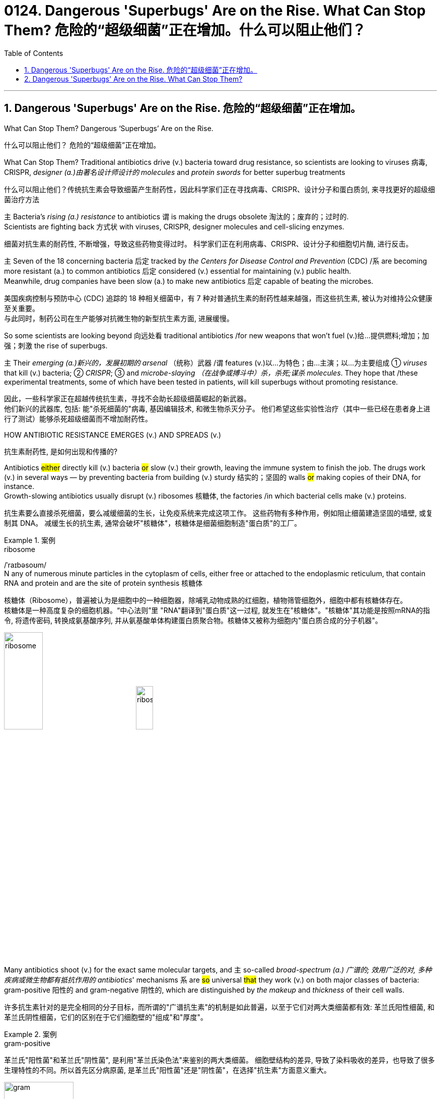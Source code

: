 
= 0124. Dangerous 'Superbugs' Are on the Rise. What Can Stop Them? 危险的“超级细菌”正在增加。什么可以阻止他们？
:toc: left
:toclevels: 3
:sectnums:
:stylesheet: ../myAdocCss.css

'''



== Dangerous 'Superbugs' Are on the Rise. 危险的“超级细菌”正在增加。

What Can Stop Them? Dangerous ‘Superbugs’ Are on the Rise. +

[.my2]
什么可以阻止他们？ 危险的“超级细菌”正在增加。 +

What Can Stop Them? Traditional antibiotics drive (v.) bacteria toward drug resistance, so scientists are looking to viruses 病毒, CRISPR, _designer (a.)由著名设计师设计的 molecules_ and _protein swords_ for better superbug treatments +

[.my2]
什么可以阻止他们？传统抗生素会导致细菌产生耐药性，因此科学家们正在寻找病毒、CRISPR、设计分子和蛋白质剑, 来寻找更好的超级细菌治疗方法 +

`主` Bacteria’s _rising (a.) resistance_ to antibiotics  `谓`  is making the drugs obsolete 淘汰的；废弃的；过时的. +
Scientists are fighting back 方式状 with viruses, CRISPR, designer molecules and cell-slicing enzymes. +

[.my2]
细菌对抗生素的耐药性, 不断增强，导致这些药物变得过时。
科学家们正在利用病毒、CRISPR、设计分子和细胞切片酶, 进行反击。 +

`主` Seven of the 18 concerning bacteria 后定 tracked by _the Centers for Disease Control and Prevention_ (CDC) /`系` are becoming more resistant (a.) to common antibiotics 后定 considered (v.) essential for maintaining  (v.) public health. +
Meanwhile, drug companies have been slow (a.) to make new antibiotics 后定 capable of beating the microbes. +

[.my2]
美国疾病控制与预防中心 (CDC) 追踪的 18 种相关细菌中，有 7 种对普通抗生素的耐药性越来越强，而这些抗生素, 被认为对维持公众健康至关重要。 +
与此同时，制药公司在生产能够对抗微生物的新型抗生素方面, 进展缓慢。 +


So some scientists are looking beyond 向远处看 traditional antibiotics /for new weapons that won’t fuel (v.)给…提供燃料;增加；加强；刺激 the rise of superbugs. +

`主` Their _emerging (a.)新兴的，发展初期的 arsenal_ （统称）武器 /`谓` features (v.)以…为特色；由…主演；以…为主要组成 ① _viruses_ that kill (v.) bacteria; ② _CRISPR_; ③ and _microbe-slaying （在战争或搏斗中）杀，杀死;谋杀 molecules_.
They hope that /these experimental treatments, some of which have been tested in patients, will kill superbugs without promoting resistance. +

[.my2]
因此，一些科学家正在超越传统抗生素，寻找不会助长超级细菌崛起的新武器。 +
他们新兴的武器库, 包括: 能"杀死细菌的"病毒, 基因编辑技术, 和微生物杀灭分子。
他们希望这些实验性治疗（其中一些已经在患者身上进行了测试）能够杀死超级细菌而不增加耐药性。 +

HOW ANTIBIOTIC RESISTANCE EMERGES (v.) AND SPREADS (v.) +

[.my2]
抗生素耐药性, 是如何出现和传播的? +

Antibiotics #either# directly kill (v.) bacteria #or# slow (v.)  their growth, leaving the immune system to finish the job. 
The drugs work (v.) in several ways — by preventing bacteria from building (v.) sturdy  结实的；坚固的 walls #or# making copies of their DNA, for instance. +
Growth-slowing antibiotics usually disrupt (v.) ribosomes 核糖体, the factories /in which bacterial cells make (v.) proteins. +

[.my2]
抗生素要么直接杀死细菌，要么减缓细菌的生长，让免疫系统来完成这项工作。
这些药物有多种作用，例如阻止细菌建造坚固的墙壁, 或复制其 DNA。
减缓生长的抗生素, 通常会破坏"核糖体"，核糖体是细菌细胞制造"蛋白质"的工厂。 +


[.my1]
.案例
====
.ribosome
/ˈraɪbəsoʊm/ +
N any of numerous minute particles in the cytoplasm of cells, either free or attached to the endoplasmic reticulum, that contain RNA and protein and are the site of protein synthesis 核糖体

核糖体（Ribosome），普遍被认为是细胞中的一种细胞器，除哺乳动物成熟的红细胞，植物筛管细胞外，细胞中都有核糖体存在。 +
核糖体是一种高度复杂的细胞机器。“中心法则”里 "RNA"翻译到"蛋白质"这一过程, 就发生在"核糖体"。"核糖体"其功能是按照mRNA的指令, 将遗传密码, 转换成氨基酸序列, 并从氨基酸单体构建蛋白质聚合物。核糖体又被称为细胞内"蛋白质合成的分子机器"。 +



image:../img/ribosome.jpg[,30%]
image:../img/ribosome2.jpg[,20%]
====

Many antibiotics shoot (v.) for the exact same molecular targets, and `主` so-called _broad-spectrum (a.) 广谱的; 效用广泛的对, 多种疾病或微生物都有抵抗作用的 antibiotics_' mechanisms `系` are #so# universal #that# they work (v.) on both major classes of bacteria: gram-positive 阳性的 and gram-negative 阴性的, which are distinguished by _the makeup_ and _thickness_ of their cell walls. +

[.my2]
许多抗生素针对的是完全相同的分子目标，而所谓的"广谱抗生素"的机制是如此普遍，以至于它们对两大类细菌都有效: 革兰氏阳性细菌, 和革兰氏阴性细菌，它们的区别在于它们细胞壁的"组成"和"厚度"。 +


[.my1]
.案例
====
.gram-positive
革兰氏"阳性菌"和革兰氏"阴性菌", 是利用"革兰氏染色法"来鉴别的两大类细菌。 细胞壁结构的差异, 导致了染料吸收的差异，也导致了很多生理特性的不同。所以首先区分病原菌, 是革兰氏"阳性菌"还是"阴性菌"，在选择"抗生素"方面意义重大。 +

image:../img/gram.jpg[,40%]
image:../img/gram2.jpg[,20%]


[.my3]
[options="autowidth" cols="1a,1a"]
|===
|G+  革兰氏"阳性菌"  gram-positive |G- 革兰氏"阴性菌" gram-negative

|经过染色后, 细菌细胞仍然保留初染结晶紫的"蓝紫色"
|经过染色后, 细菌细胞则先脱去了初染结晶紫的颜色，带上了复杂"蕃红"或"沙黄的红色"。

|能产生"外毒素"使人致病
|产生"内毒素"使人致病

|大多数"化脓性球菌"都属于革兰氏"阳性菌". +
常见的革兰氏"阳性菌"有：葡萄球菌（Staphylococcus）、链球菌(Streptococcus)、肺炎双球菌、炭疽杆菌、白喉杆菌、破伤风杆菌等.
|大多数肠道菌, 多属于革兰氏"阴性菌" +
常见的革兰氏"阴性菌"有: 痢疾杆菌、伤寒杆菌、变形杆菌、及霍乱弧菌等。

|大多数革兰氏阳性菌, 都对"青霉素"敏感（"结核杆菌"对"青霉素"不敏感）
|革兰氏阴性菌, 则对"青霉素"不敏感（但奈瑟氏菌中的"流行性脑膜炎双球菌"和"淋病双球菌"对"青霉素"敏感），而对"链霉素"、"氯霉素"等敏感。

|===

====

Broad-spectrum antibiotics, in particular, pressure (v.) both harmful and helpful bacteria in the body /to evolve (v.) defensive strategies /that eject (v.)驱逐；逐出；赶出 or disable the drugs, or else alter (v.) their targets. +

[.my2]
尤其是广谱抗生素，会迫使体内的有害细菌和有益细菌, 进化出防御策略，驱逐或禁用药物，或者改变它们的目标。 +

Bacteria can pick up 改善；好转；增强 such defenses /through random DNA mutations, or by swapping "resistance genes" with other bacteria /via a process called _horizontal gene transfer_ 水平基因转移. +

[.my2]
细菌可以通过随机 DNA 突变，或者通过称为"水平基因转移"的过程, 与其他细菌交换“抗性基因”来获得这种防御。 +


[.my1]
.案例
====
.pick ˈup
(1) to get better, stronger, etc.; to improve 改善；好转；增强 +
• Trade usually picks up in the spring. 贸易一般在春天回升。  +
• The wind is picking up now. 现在风愈刮愈大了。  +
• Sales have picked up 14% this year. 今年销售额增长了14%。

.pick sth←→ˈup
(5) to get or obtain sth 得；感染；得到 +
• I seem to have picked up a terrible cold from somewhere. 我似乎从什么地方染上了重感冒。 +
• I picked up ￡30 in tips today. 我今天得到30英镑的小费。

.horizontal gene transfer, HGT
水平基因转移："基因从一个生物体, 转移到另一个不是其后代的生物体"的过程，尤其在细菌中非常普遍。

"水平基因转移"（horizontal gene transfer, HGT），又称"侧向基因转移"（lateral gene transfer, LGT），是指在"差异生物"个体之间，或"单个细胞"内部细胞器之间, 所进行的遗传物质的交流。 +
差异生物个体, 可以是"同种"但"含有不同的遗传信息"的生物个体，也可以是"远缘"的，甚至没有亲缘关系的生物个体。 +
单个细胞内部细胞器, 主要指的是叶绿体、线粒体及细胞核。 +

"水平基因转移", 是相对于"垂直基因转移"（亲代传递给子代）而提出的，它打破了亲缘关系的界限，使基因流动的可能变得更为复杂。

1959年，一系列的文章报道了大肠杆菌（Escherichia coli）的高频转导（Hfr）菌株, 可以将遗传信息, 传递给特定的鼠伤寒沙门氏菌（Salmonella typhimurium）突变菌株。

"抗药性病原菌"的大量出现，许多药物，特别是"抗生素"已经不能抑制或杀死原来敏感的病原菌，这已不仅仅是"基因突变"可解释的，可能与抗药性"基因的水平转移"有关。已发现基因的转移, 不仅仅是发生在"细菌"之间，而且也发生在"细菌"与"高等生物"之间，甚至是"高等生物"之间。

image:../img/horizontal gene transfer.jpg[,70%]
image:../img/horizontal gene transfer2.png[,70%]

====

By making these gene transfers, bacteria can quickly spread (v.) such mutations to additional bacterial populations in the body and in the environment. +

[.my2]
通过进行这些基因转移，细菌可以快速将此类突变, 传播到体内和环境中的其他细菌群体。 +

`主` The misuse of antibiotics /in health care, as well as in agriculture, `谓` has given bacteria endless opportunities /to develop (v.) resistance, raising (v.) the chance /that _once-treatable infections_ will become life-threatening. +

[.my2]
医疗保健和农业中抗生素的滥用, 给细菌提供了无限的机会产生耐药性，从而增加了曾经可治疗的感染变得危及生命的可能性。 +

HARNESSING  (v.) 给（马等）上挽具;控制，利用（以产生能量等） VIRUSES TO FIGHT (v.) BACTERIA +

[.my2]
利用病毒对抗细菌 +

`主` One of _the proposed 被提议的，建议的 alternatives_ to antibiotics /`谓` was first conceived (v.)想出（主意、计划等）；想象；构想；设想; 怀孕；怀（胎） more than a century ago, before the 1928 discovery of penicillin. +

[.my2]
一个多世纪前，即 1928 年"青霉素"被发现之前，人们首次提出了抗生素替代品之一。 +

Called _phage [病毒] 噬菌体 therapy_, it uses _bacteria-infecting viruses_ called bacteriophages [病毒] 噬菌体, or simply "phages," which typically kill the germs 细菌 /by invading their cells /and splitting （使）撕裂 them open from the inside. +

[.my2]
这种疗法被称为"噬菌体疗法"，它使用称为"噬菌体"的细菌, 来感染病毒，或简称为“噬菌体”，通常通过侵入细胞, 并从内部将其切开, 来杀死细菌。 +


[.my1]
.案例
====
.phage
/feɪdʒ/ +
N bacteriophage的缩写. [病毒] 噬菌体 +
--> 来自希腊语phagein,吃，词源同esophagus,geophagy.引申词义噬菌体。

image:../img/phage.jpg[,10%]
====

Phages can also pressure bacteria into giving up key tools in their drug resistance tool kits. +

[.my2]
噬菌体还可以迫使细菌放弃其"耐药工具包"中的关键工具。 +

For example, a phage called U136B can have this effect on E.coli 大肠杆菌. To infiltrate (v.)（使）悄悄进入，潜入;渗入；渗透 E. coli, the phage uses (v.) an efflux 流出 pump 外排泵, a protein 后定 E. coli normally uses (v.) to pump (v.) antibiotics out of the cell. +
例如，一种名为 U136B 的噬菌体, 可以对大肠杆菌产生这种作用。为了渗透大肠杆菌，噬菌体使用"外排泵"，这是大肠杆菌通常用来"将抗生素, 泵出细胞"的蛋白质。 +


[.my1]
.案例
====
.E. coli
/ˌiː ˈkəʊlaɪ/  +
[ U] a type of bacteria that lives inside humans and some animals, some forms of which can cause food poisoning 大肠杆菌

image:../img/E. coli.jpg[,20%]

Escherichiacoli 大肠杆菌, 是动物肠道中的正常寄居菌，其中很小一部分在一定条件下引起疾病。大肠杆菌的血清型, 能够引起人体或动物胃肠道感染. 除胃肠道感染以外，还会引起尿道感染、关节炎、脑膜炎, 以及败血型感染等. +

目前国际公认的分类，主要有六个种类的大肠杆菌.

根据"大肠杆菌"在感染过程中能否产生"肠毒素"的能力，可将大肠杆菌分为两大类：即"产肠毒素性"的大肠杆菌, 和"非产肠毒素性"的大肠杆菌。"产肠毒素性"的大肠杆菌, 是人和多种动物的任何"感染性腹泻"的重要病原.

对人和多种动物来讲，由于病原大肠杆菌常常倾向具有一定的宿主特异性，对人有致病作用的菌株, 常常是很少引起动物的感染，反之亦然，据此可将病原大肠杆菌, 大致上将其划分为两种：即"人病原大肠杆菌"和"动物病原大肠杆菌"。

大肠杆菌是短杆菌，两端呈钝圆形，"革兰阴性"。有时因环境不同，个别菌体出现近似球杆状或长丝状；大肠杆菌多是单一或两个存在，但不会排列呈长链形状.

.infiltrate
(v.)~ (sb) (into sth) : to enter or make sb enter a place or an organization secretly, especially in order to get information that can be used against it （使）悄悄进入，潜入 +
- The headquarters had been infiltrated by enemy spies. 总部混入了敌方特务。 +

--> in-,进入，使，filter,渗透，过滤。即渗进去的，引申词义潜入，渗透。


.efflux = effluence
/ˈɛflʌks/  +
N the act or process of flowing out 流出
====

If the E. coli tries to change this pump to escape the phage, it reduces the bacterium’s ability to pump out antibiotics. +
如果大肠杆菌试图改变这个泵, 以逃避噬菌体，就会降低"细菌泵出抗生素"的能力。 +

And unlike with antibiotics, bacteria are unlikely to gain widespread resistance to phage therapy. +
与抗生素不同的是，细菌不太可能对"噬菌体疗法"产生广泛的耐药性。 +

Antibiotic resistance 细菌对抗生素的耐药性 has been dramatically accelerated （使）加速，加快 by the misuse and overuse of antibiotics, especially broad-spectrum antibiotics that work (v.) on a variety of bacteria. +
滥用和过度使用抗生素，尤其是对多种细菌有效的广谱抗生素，大大加速了抗生素耐药性的产生。 +

Phages, by contrast, can have much narrower targets than even narrow-spectrum antibiotics — for instance, targeting (v.) a protein 后定 found in only one or a few strains 菌株;（动、植物的）系，品系，品种；（疾病的）类型 within one bacterial species. +
相比之下，噬菌体的靶标, 甚至比"窄谱抗生素"还要窄得多，例如，针对一种细菌物种中的, 仅一种或几种菌株中发现的蛋白质。(即利用自然界中的相生相克, 用生物来打败生物, 而不是之前的用化学来打败生物) +

The target bacterium can still evolve (v.) resistance to an individual phage — but by picking the right combination of phages, scientists can make it so that the bacterium’s evolution comes at a cost. +
目标细菌仍然可以进化出"对单个噬菌体的抵抗力"，但通过选择正确的噬菌体组合，科学家可以使细菌的进化付出代价。 +

This cost might be a decrease in virulence 毒性; 致命性 or an increased vulnerability to antibiotics. +
这种代价可能是"毒力降低"或"对抗生素的脆弱性增加"。 +

So far in clinical trials, though, phage therapy generally hasn’t worked (v.) better than standard antibiotics or a placebo  (无药用效果的)安慰剂. +
然而，到目前为止，在临床试验中，噬菌体疗法的效果通常并不比标准抗生素或安慰剂更好。 +


[.my1]
.案例
====
.placebo
/pləˈsiːboʊ/ +
--> 在基督教中，当人去世后要在教堂举行葬礼，在葬礼上要为他念祷词。祷词的第一句是“I will please the Lord in the land of the living”（我请求尘世之主）。在拉丁语中，该祷词的第一个词是placebo，等于英语中的“I will please”，词源与please相同。因此，人们就将这段祷词称为 placebo。 +
由于人们所念的祷词往往会有意美化死者，因此人们就把那种阿谀奉承的话称为 placebo，将阿谀奉承称为sing placebos。  +
18世纪的英国名医 William Cullen 大力宣扬“安慰疗法”，并用 placebo 来表示“安慰剂”，即无特定疗效的方法或药物，仅仅用来舒缓患者情绪。
====

Topline 头条新闻的，顶流的；享有最高声誉的 results from two recent trials hint (v.) at 暗示；透露；示意 the treatment’s effectiveness in specific lung and foot infections, but the full results have yet to be released. +
最近两项试验的主要结果, 暗示了该疗法对特定肺部和足部感染的有效性，但完整结果尚未公布。 +


[.my1]
.案例
====
.hint
(v.) ~ (at sth) : to suggest sth in an indirect way 暗示；透露；示意 +
- What are you hinting at? 你在暗示什么？
====

Success in future trials will be key to getting phages into the clinic, Turner said. +
特纳说，未来试验的成功, 将是噬菌体进入临床的关键。 +

Those trials will have to ① show the therapy works (v.) for multiple types of infections, ② determine (v.) dosage and ③ confirm (v.) phage therapies don’t hurt (v.) helpful bacteria in the body. +
这些试验必须证明, 该疗法适用于多种类型的感染，确定剂量, 并确认"噬菌体疗法"不会伤害体内的"有益细菌"。 +

TURNING (v.) BACTERIA’S DEFENSES AGAINST THEM +
改变细菌的防御机制 +

Although made famous  作为 as a powerful gene-editing tool, CRISPR technology was actually adapted  改编；改写 from an immune system 后定 found in many bacteria: CRISPR-Cas. +
尽管 CRISPR 技术, 因强大的基因编辑工具而闻名，但它实际上是从许多细菌中发现的免疫系统改编而来的：即 CRISPR-Cas。 +


[.my1]
.案例
====
.adapt
(v.)
1.[ VN] ~ sth (for sth)to change sth in order to make it suitable for a new use or situation 使适应，使适合（新用途、新情况） +
2.[ VN] ~ sth (for sth) (from sth) : to change a book or play so that it can be made into a play, film/movie, television programme, etc. 改编；改写 +
• Three of her novels have been adapted for television. 她的长篇小说中有三部已改编成电视节目。
====

The key components of this immune system include molecular scissors, known as Cas proteins, and a memory bank of DNA snippets 片断;一小段（谈话、音乐等）;一小条（消息）；一则（新闻） that a bacterium has collected from phages that once infected it. +
该免疫系统的关键组成部分, 包括分子剪刀（称为 Cas 蛋白）, 以及细菌从曾经感染它的"噬菌体"中收集的 DNA 片段(即噬菌体身上的DNA)记忆库。 +


By tapping (v.)利用，开发，发掘（已有的资源、知识等） its memory bank, CRISPR-Cas can ① guide (v.) its lethal 致命的；可致死的 scissors to a precise point in an invading phage’s DNA and ② snip (v.)（用剪刀快速）剪，剪断，剪开 it like a piece of ribbon. +
通过利用其记忆库，CRISPR-Cas 可以引导其致命剪刀, 到达入侵噬菌体 DNA 的精确位置，然后"像剪断一条丝带一样"将其(将噬菌体)剪断。 +


[.my1]
.案例
====
.tap
(v.) ~ (into) sth : to make use of a source of energy, knowledge, etc. that already exists 利用，开发，发掘（已有的资源、知识等） +
[ VN] +
• We need to tap (v.) the expertise of the people we already have. 我们需要利用我们现有人员的专业知识。
====

On occasion, though, rather than attacking phages, CRISPR-Cas can accidentally go after 追求; 追捕; 追击 the bacterial cell’s own DNA, triggering (v.) a lethal autoimmune 自体免疫的；自身免疫的 reaction. +
但有时，CRISPR-Cas 不会攻击"噬菌体"，而是会意外地攻击细菌细胞自身的 DNA，从而引发致命的"自身免疫反应"。 +

This phenomenon inspired Beisel and his colleagues to explore using (v.) CRISPR-Cas to shred (v.)切碎；撕碎 bacterial cells' DNA. +
这一现象启发 Beisel 和他的同事, 探索使用 CRISPR-Cas 来粉碎细菌细胞的 DNA。 +


[.my1]
.案例
====
.shred
(v.)[ VN] to cut or tear sth into small pieces 切碎；撕碎
====

The real draw 有吸引力的人（或事物） of it is that it is a sequence-specific tool, meaning it targets (v.) only the DNA you tell it to, and not sequences (n.) 后定 present (v.) in other bacteria. +
它的真正吸引力在于, 它是一种"序列特异性工具"，这意味着, 它只针对你告诉它的 DNA，而不是其他细菌中存在的序列。 +



So, once administered (v.) 施行；执行;给予；提供 to a patient, the CRISPR machinery （统称）机器 gets into a set of cells, but `主` only those 后定 that have the sequence or sequences you picked `谓` will be attacked and killed. +
因此，一旦对患者施用，CRISPR 机器就会进入一组细胞，但只有那些"具有您选择的序列的细胞"才会受到攻击, 并被杀死。 +


How do you get CRISPR-Cas into the right bacteria? Various research groups are testing (v.) different delivery methods, but at present, the best strategy seems to be loading (v.) CRISPR machinery into a phage 后定 that infects the target bacterium. +
如何将 CRISPR-Cas 导入正确的细菌中？不同的研究小组正在测试不同的递送方法，但目前最好的策略似乎是, 将 CRISPR 机器加载到"感染目标细菌的"噬菌体中。 +


DESIGNER (a.)由著名设计师设计的 MOLECULES TO KILL BACTERIA +
设计杀死细菌的分子 +


Beyond phages and CRISPR, scientists are developing antibiotic alternatives that harness (v.)控制，利用（以产生能量等）; 给（马等）上挽具  bacteria-slaying peptides 肽 — short chains of protein building (v.) blocks — and enzymes, specialized proteins 后定 that jump-start (v.)全力以赴启动；加大力度以加快启动;用跨接引线启动（汽车发动机） chemical reactions. +
除了噬菌体和 CRISPR 之外，科学家们还在开发抗生素替代品，利用"杀菌肽"（肽是蛋白质中, 氨基酸链条的短链）和"酶"（启动化学反应的特殊蛋白质）。 +


[.my1]
.案例
====
.peptide
/ˈpeptaɪd/ +
( chemistry 化) a chemical consisting of two or more amino acids joined together 肽

"氨基酸"是组成"蛋白质"的基本单位，一般认为蛋白质是由51个以上的氨基酸组成的. 而在生命体中，还存在一种介于氨基酸和蛋白质之间的生化物质，它由2-50个氨基酸组成，科学界将其称为“肽”。 +
肽分为两种: +
-> 通常把2-10个氨基酸组成的肽, 称为"低聚肽"，也称小分子"蛋白肽". +
-> 把11-50个氨基酸组成的肽, 称为"多肽"。


image:../img/peptide3.webp[,50%]

一个氨基酸的"氨基", 与另一个氨基酸的"羧基", 可以缩合成"肽". 形成的"酰胺基"在蛋白质化学中, 称为"肽键"。 +
氨基酸的分子最小，蛋白质最大，两个或以上的氨基酸, 脱水缩合形成若干个肽键, 从而组成一个"肽链". 多个肽链进行多级折叠就组成一个蛋白质分子。蛋白质有时也被称为“多肽”。 二胜肽（简称二肽），就是由二个氨基酸组成的蛋白质片段。

image:../img/peptide.png[,50%]
image:../img/peptide2.webp[,40%]


====


These molecules differ (v.) from antibiotics because they can kill a very narrow range of bacteria by targeting (v.) bacterial proteins that cannot easily gain (v.) resistance to their attacks. +
这些分子与抗生素的不同之处在于，它们可以通过瞄准"不容易对它们的攻击产生抵抗力的"细菌蛋白质，杀死范围很窄的细菌。 +


Lab-made molecules called peptide nucleic acids (PNAs) are some of the most promising candidates （竞选或求职的）候选人，申请人. +
实验室制造的"肽核酸"（PNA）分子, 是最有前途的候选分子之一。 +


[.my1]
.案例
====
.peptide nucleic acid

肽核酸（Peptide nucleic acid；PNA）是一种与DNA和RNA相似的化学物质，可经由人工合成制造，用来作为生物学研究或是医学治疗。地球上已知的生物, 并未发现任何体内拥有PNA的个体。

肽核酸 (PNA), 是一类以"多肽骨架"取代"糖磷酸主链"的DNA类似物. +
不同于DNA或DNA、RNA间的杂交，PNA与DNA或RNA的杂交, 几乎不受杂交体系"盐浓度"影响，与DNA或RNA分子的杂交能力, 远优于DNA/DNA或DNA/RNA. 表现在很高的杂交稳定性、优良的特异序列识别能力、不被"核酸酶"和"蛋白酶"水解。

image:../img/peptide nucleic acid.png[,40%]
image:../img/peptide nucleic acid2.gif[,40%]


====

These engineered molecules can be designed to block (v.) bacterial cells from building essential proteins that are crucial (a.) to their survival. +
这些工程分子, 可以被设计来阻止细菌细胞构建对其生存至关重要的必需蛋白质。 +

PNAs do this by latching (v.)变得依附于;纠缠，缠住（某人） onto specific mRNA, 后定 genetic molecules that carry (v.) the instructions for building proteins from the cell’s control center to its protein construction sites. +
PNA 通过锁定特定的 mRNA 来实现这一点，mRNA 是一种遗传分子, 它携带着这个指令: 从细胞控制中心, 来到蛋白质构建位点, 来构建蛋白质。 +


[.my1]
.案例
====
.latch
[ VN] to fasten sth with a latch 用插销插上；用碰锁锁上 +

image:../img/latch.jpg[,20%]

.latch ˈon (to sb/sth)ˌlatch ˈonto sb/sth
( informal ) +
(1) to become attached to sb/sth 变得依附于 +
• antibodies that latch onto germs 依附于细菌的抗体

(2) to join sb and stay in their company, especially when they would prefer you not to be with them 纠缠，缠住（某人） +
(3) to develop a strong interest in sth 对…产生浓厚的兴趣
====


PNAs cannot enter (v.) bacterial cells on their own, though, so they’re typically attached to other peptides that easily pass (v.) through the bacterial cell wall. +
不过，PNA 本身无法进入细菌细胞，因此它们通常附着在其他的"肽"上, 这种"肽"能够容易穿过细菌的"细胞壁"。 +


By targeting (v.) proteins that cells cannot change (v.) without harming themselves, PNAs can avoid triggering (v.) drug resistance. +
通过瞄准这种"肽" -- 细胞无法改变这种"肽", 否则就会伤害到自身，这样 PNA 就可以避免引发"细菌产生耐药性"。 +

The engineered molecules could also be made to target (v.) proteins that directly contribute to antibiotic resistance, for example, ① the efflux pumps 后定 used (v.) to push antibiotics out of cells or ② the enzymes 后定 capable of disabling the drugs. +
经过工程改造后的分子, 还可以针对这种蛋白质起作用 -- 该蛋白质会对"细菌产生耐药性"有帮助. 这些蛋白质例如: "外排泵", 作用是将"抗生素"推出细胞. 或是"酶," 该酶能使药物失效。

By emptying (v.) a germ’s drug resistance tool kit, PNAs can then make it vulnerable to standard treatments. +
通过清空细菌的"耐药性工具包"，PNA 可以使细菌容易被"标准治疗"所伤害。 +


Antibacterial PNAs are still being tested in lab dishes  碟；盘 and animals and have not yet moved into human trials. +
抗菌 PNA 仍在实验室培养皿和动物中进行测试，尚未进入人体试验。 +

And, scientists need to make sure PNA-based treatments don’t inadvertently 无意地；不经意地 mess (v.)使不整洁；弄脏；弄乱 with 卷入有害的事；与某人有牵连 human cells or helpful bacteria. +
而且，科学家需要确保基于 PNA 的治疗, 不会无意中干扰人体细胞或有益细菌。 +


[.my1]
.案例
====
.mess with sb/sth
( usually used in negative sentences 通常用于否定句 ) to get involved with sb/sth that may be harmful 卷入有害的事；与某人有牵连 +
• I wouldn't mess with him if I were you. 我要是你就会离他远点儿。
====

In addition to peptides like PNAs, enzymes called lysins 细胞溶解酶 are another promising treatment option. +
除了 PNA 等肽之外，称为"溶素"的酶, 是另一种有前途的治疗选择。 +


[.my1]
.案例
====
.lysin
/ˈlaɪsɪn/  +
N any of a group of antibodies or other agents that cause dissolution of cells against which they are directed 细胞溶解酶; 细胞溶解素

溶解酶是一种碱性蛋白质，由吞噬细胞所分泌，对革兰阳性细菌敏感。

====

Lysins are used (v.) in nature by phages to split (v.) bacteria open from the inside. +
在自然界中，噬菌体利用"赖氨酸"从内部撕裂细菌。 +

They act (v.) like tiny swords that slice (v.) through the outer wall of a bacterial cell, spilling (v.)（使）洒出，泼出，溢出 its guts. +
它们就像小剑一样，可以切开细菌细胞的外壁，释放出内脏。 +

The molecular sabers 军刀；佩剑 are unlikely to promote (v.) resistance because bacteria cannot easily change (v.) the essential cell-wall components (n.) that lysins target (v.). +
这种分子军刀, 不太可能促进耐药性，因为细菌无法轻易改变溶解酶所针对的"细菌的细胞壁的重要组成成分"。 +
 +

Lysins slaughter (v.)屠宰；宰杀 bacteria quickly upon contact 一旦接触, and they can be very specific, killing (v.) some types of bacteria while sparing (v.)抽出；拨出；留出；匀出;饶恕；赦免；放过；使逃脱 others. +
溶素在接触细菌后, 会迅速杀死细菌，而且它们的作用非常明确，可以杀死某些类型的细菌，同时会放过其他类型的细菌。 +

Furthermore, lysins can be tweaked  (v.)扭；拧；扯;稍稍调整（机器、系统等） in the lab to change which bacteria they target (v.), boost (v.) their potency  影响力；支配力；效力 and improve (v.) their durability 持久性，耐用性 in the body. +
此外，在实验室中, 可以对"溶解酶"进行校正调整，以改变它们针对的目标细菌，增强它们的效力, 并提高它们在体内的耐久性。 +


Some lysins have entered mid- and late-stage human trials with hundreds of participants, in which they’ve been tested as supplementary treatments to antibiotics but garnered (v.)获得，得到，收集（信息、支持等） mixed results. +
一些溶素已进入中期和后期人体试验，有数百名参与者，其中它们作为"抗生素"的补充治疗进行了测试，但获得的结果好坏参半。 +


[.my1]
.案例
====
.garner
/ˈɡɑːrnər/ +
(v.)[ VN] ( formal ) to obtain or collect sth such as information, support, etc. 获得，得到，收集（信息、支持等） +
--> 来自granary的拼写变体，词源同grain, 原指谷仓。后用做动词，指收集。
====

ANTIBIOTIC STEWARDSHIP (n.)管理；看管；组织工作 CAN SAVE LIVES, IN THE MEANTIME +
同时，抗生素管理可以拯救生命 +


[.my1]
.案例
====
.steward·ship
/ˈstjuːədʃɪp/  +
[ U] ( formal ) the act of taking care of or managing sth, for example property, an organization, money or valuable objects 管理；看管；组织工作 +
• The organization certainly prospered (v.) under his stewardship. 不可否认，这个组织在他的管理下兴旺了起来。
====

Until these next-gen bacteria slayers make it to market, immediate measures must be taken to stall (v.)（使）熄火，抛锚;拖住（以赢得时间做某事） the rise of superbugs, by preventing the misuse of antibiotics that pressures (v.) bacteria to evolve (v.) resistance in the first place 首先. +
在这些下一代细菌杀手进入市场之前，必须立即采取措施阻止超级细菌的崛起，首先要防止滥用抗生素，从而迫使细菌产生耐药性。 +


For example, doctors can be more diligent (a.)孜孜不倦的；勤勉的；刻苦的 about confirming (v.) that `主` bacteria, not viruses, `系` are behind a patient’s infection before prescribing (v.) antibiotics. +
例如，在开出"抗生素处方"之前，医生可以更加努力地确认患者感染的原因是细菌，而不是病毒。 +

Other safeguards can include (v.) auditing  (v.)审计；稽核 doctors' prescriptions 处方；药方 to see (v.) if narrower-spectrum drugs could be used instead of broad ones, or requiring (v.) special clearance （录用或准许接触机密等以前的）审查许可，审核批准 for the broadest-spectrum drugs. +
其他保障措施包括, 审核医生的处方，看看是否可以使用窄谱药物来代替"广谱药物"，或者要求对"最广谱的药物"进行特殊许可。 +

These steps are essential not only in hospitals but everywhere 后定 antibiotics are prescribed, from primary care to dentistry (n.)牙科学;牙科医术；牙医的工作. +
这些步骤不仅在医院中至关重要，而且在从初级保健到牙科等所有开抗生素处方的地方, 都至关重要。


'''


== Dangerous 'Superbugs' Are on the Rise. What Can Stop Them?

Dangerous ‘Superbugs’ Are on the Rise. What Can Stop Them?
Traditional antibiotics drive bacteria toward drug resistance, so scientists are looking to viruses, CRISPR, designer molecules and protein swords for better superbug treatments

Bacteria's rising resistance to antibiotics is making the drugs obsolete. Scientists are fighting back with viruses, CRISPR, designer molecules and cell-slicing enzymes.

Seven of the 18 concerning bacteria tracked by the Centers for Disease Control and Prevention (CDC) are becoming more resistant to common antibiotics considered essential for maintaining public health. Meanwhile, drug companies have been slow to make new antibiotics capable of beating the microbes.

So some scientists are looking beyond traditional antibiotics for new weapons that won't fuel the rise of superbugs. Their emerging arsenal features viruses that kill bacteria; CRISPR; and microbe-slaying molecules. They hope that these experimental treatments, some of which have been tested in patients, will kill superbugs without promoting resistance.


HOW ANTIBIOTIC RESISTANCE EMERGES AND SPREADS

Antibiotics either directly kill bacteria or slow their growth, leaving the immune system to finish the job. The drugs work in several ways — by preventing bacteria from building sturdy walls or making copies of their DNA, for instance. Growth-slowing antibiotics usually disrupt ribosomes, the factories in which bacterial cells make proteins.

Many antibiotics shoot for the exact same molecular targets, and so-called broad-spectrum antibiotics' mechanisms are so universal that they work on both major classes of bacteria: gram-positive and gram-negative, which are distinguished by the makeup and thickness of their cell walls. Broad-spectrum antibiotics, in particular, pressure both harmful and helpful bacteria in the body to evolve defensive strategies that eject or disable the drugs, or else alter their targets.

Bacteria can pick up such defenses through random DNA mutations, or by swapping "resistance genes" with other bacteria via a process called horizontal gene transfer. By making these gene transfers, bacteria can quickly spread such mutations to additional bacterial populations in the body and in the environment.

The misuse of antibiotics in health care, as well as in agriculture, has given bacteria endless opportunities to develop resistance, raising the chance that once-treatable infections will become life-threatening.

HARNESSING VIRUSES TO FIGHT BACTERIA

One of the proposed alternatives to antibiotics was first conceived more than a century ago, before the 1928 discovery of penicillin. Called phage therapy, it uses bacteria-infecting viruses called  bacteriophages, or simply "phages," which typically kill the germs by invading their cells and splitting them open from the inside.

Phages can also pressure bacteria into giving up key tools in their drug resistance tool kits. For example, a phage called U136B can have this effect on E. coli. To infiltrate E. coli, the phage uses an efflux pump, a protein E. coli normally uses to pump antibiotics out of the cell. If the E. coli tries to change this pump to escape the phage, it reduces the bacterium's ability to pump out antibiotics.

And unlike with antibiotics, bacteria are unlikely to gain widespread resistance to phage therapy.

Here's why: Antibiotic resistance has been dramatically accelerated by the misuse and overuse of antibiotics, especially broad-spectrum antibiotics that work on a variety of bacteria. Phages, by contrast, can have much narrower targets than even narrow-spectrum antibiotics — for instance, targeting a protein found in only one or a few strains within one bacterial species.


The target bacterium can still evolve resistance to an individual phage — but by picking the right combination of phages, scientists can make it so that the bacterium's evolution comes at a cost. This cost might be a decrease in virulence or an increased vulnerability to antibiotics.

So far in clinical trials, though, phage therapy generally hasn't worked better than standard antibiotics or a placebo. Topline results from two recent trials hint at the treatment's effectiveness in specific lung and foot infections, but the full results have yet to be released.

Success in future trials will be key to getting phages into the clinic, Turner said. Those trials will have to show the therapy works for multiple types of infections, determine dosage and confirm phage therapies don't hurt helpful bacteria in the body.


TURNING BACTERIA'S DEFENSES AGAINST THEM


Although made famous as a powerful gene-editing tool, CRISPR technology was actually adapted from an immune system found in many bacteria: CRISPR-Cas.


The key components of this immune system include molecular scissors, known as Cas proteins, and a memory bank of DNA snippets that a bacterium has collected from phages that once infected it. By tapping its memory bank, CRISPR-Cas can guide its lethal scissors to a precise point in an invading phage's DNA and snip it like a piece of ribbon.

On occasion, though, rather than attacking phages, CRISPR-Cas can accidentally go after the bacterial cell's own DNA, triggering a lethal autoimmune reaction. This phenomenon inspired Beisel and his colleagues to explore using CRISPR-Cas to shred bacterial cells' DNA.

The real draw of it is that it is a sequence-specific tool, meaning it targets only the DNA you tell it to, and not sequences present in other bacteria. So, once administered to a patient, "the CRISPR machinery gets into a set of cells, but only those that have the sequence or sequences you picked will be attacked and killed.

How do you get CRISPR-Cas into the right bacteria? Various research groups are testing different delivery methods, but at present, the best strategy seems to be loading CRISPR machinery into a phage that infects the target bacterium.

DESIGNER MOLECULES TO KILL BACTERIA

Beyond phages and CRISPR, scientists are developing antibiotic alternatives that harness bacteria-slaying peptides — short chains of protein building blocks— and enzymes, specialized proteins that jump-start chemical reactions. These molecules differ from antibiotics because they can kill a very narrow range of bacteria by targeting bacterial proteins that cannot easily gain resistance to their attacks.

Lab-made molecules called peptide nucleic acids (PNAs) are some of the most promising candidates. These engineered molecules can be designed to block bacterial cells from building essential proteins that are crucial to their survival. PNAs do this by latching onto specific mRNA, genetic molecules that carry the instructions for building proteins from the cell's control center to its protein construction sites. PNAs cannot enter bacterial cells on their own, though, so they're typically attached to other peptides that easily pass through the bacterial cell wall.


By targeting proteins that cells cannot change without harming themselves, PNAs can avoid triggering drug resistance. The engineered molecules could also be made to target proteins that directly contribute to antibiotic resistance, for example, the efflux pumps used to push antibiotics out of cells or the enzymes capable of disabling the drugs. By emptying a germ's drug resistance tool kit, PNAs can then make it vulnerable to standard treatments.

Antibacterial PNAs are still being tested in lab dishes and animals and have not yet moved into human trials. And, scientists need to make sure PNA-based treatments don't inadvertently mess with human cells or helpful bacteria.



In addition to peptides like PNAs, enzymes called lysins are another promising treatment option. Lysins are used in nature by phages to split bacteria open from the inside. They act like tiny swords that slice through the outer wall of a bacterial cell, spilling its guts. The molecular sabers are unlikely to promote resistance because bacteria cannot easily change the essential cell-wall components that lysins target.

Lysins slaughter bacteria quickly upon contact, and they can be very specific, killing some types of bacteria while sparing others. Furthermore, lysins can be tweaked in the lab to change which bacteria they target, boost their potency and improve their durability in the body.

Some lysins have entered mid- and late-stage human trials with hundreds of participants, in which they've been tested as supplementary treatments to antibiotics but garnered mixed results.

ANTIBIOTIC STEWARDSHIP CAN SAVE LIVES, IN THE MEANTIME

Until these next-gen bacteria slayers make it to market, immediate measures must be taken to stall the rise of superbugs, by preventing the misuse of antibiotics that pressures bacteria to evolve resistance in the first place.


For example, doctors can be more diligent about confirming that bacteria, not viruses, are behind a patient's infection before prescribing antibiotics.  Other safeguards can include auditing doctors' prescriptions to see if narrower-spectrum drugs could be used instead of broad ones, or requiring special clearance for the broadest-spectrum drugs. These steps are essential not only in hospitals but everywhere antibiotics are prescribed, from primary care to dentistry.


'''




